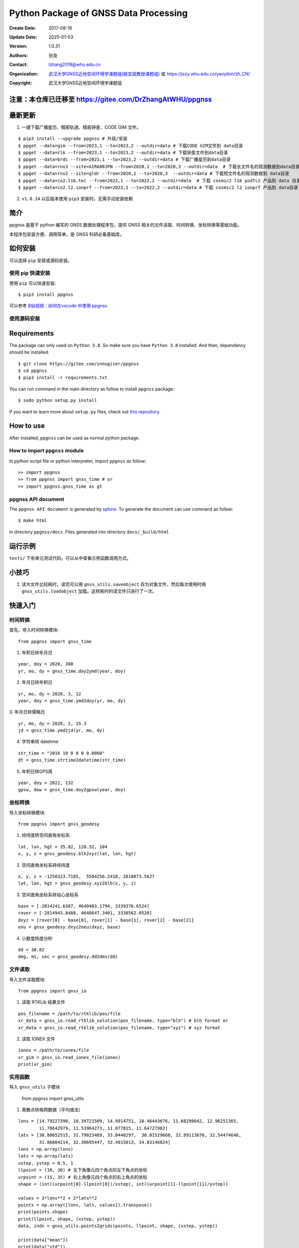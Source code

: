 Python Package of GNSS Data Processing
======================================

:Create Date: 2017-08-16
:Update Date: 2025-01-03
:Version: 1.0.31
:Authors: 张良
:Contact: lzhang2019@whu.edu.cn
:Organization: `武汉大学GNSS近地空间环境学课题组(姚宜斌教授课题组) <http://ybyao.users.sgg.whu.edu.cn>`_ 或 `<https://jszy.whu.edu.cn/yaoyibin/zh_CN/>`_
:Copyright: 武汉大学GNSS近地空间环境学课题组

注意：本仓库已迁移至 https://gitee.com/DrZhangAtWHU/ppgnss
-------------------


最新更新
---------------
1. 一键下载广播星历、精密轨道、精密钟差、CODE GIM 文件。


::

    $ pip3 install --upgrade ppgnss # 升级/安装
    $ ppget --data=gim --from=2023,1 --to=2023,2 --outdir=data # 下载CODE GIM文件到 data目录
    $ ppget --data=clk --from=2023,1 --to=2023,2 --outdir=data # 下载钟差文件到data目录
    $ ppget --data=brdc --from=2023,1 --to=2023,2 --outdir=data # 下载广播星历到data目录
    $ ppget --data=rnx3 --site=AIRA00JPN --from=2020,1 --to=2020,3 --outdir=data  # 下载长文件名的观测数据到data目录
    $ ppget --data=rnx2 --site=gldr --from=2020,1 --to=2020,3  --outdir=data # 下载短文件名的观测数据到 data目录
    $ ppget --data=co2.l1b.tec --from=2022,1 --to=2022,2 --outdir=data  # 下载 cosmic2 l1b podTc2 产品到 data 目录下．
    $ ppget --data=co2.l2.ionprf --from=2022,1 --to=2022,2 --outdir=data # 下载 cosmic2 l2 ionprf 产品到 data目录



2. ``v1.0.14`` 以后版本使用 ``pip3`` 安装时，无需手动安装依赖

简介
---------------

ppgnss 是基于 python 编写的 GNSS 数据处理程序包，提供 GNSS 相关的文件读取、时间转换、坐标转换等基础功能。

本程序包安装方便、调用简单，是 GNSS 科研必备基础库。

如何安装
---------------

可以选择 ``pip`` 安装或源码安装。

使用 pip 快速安装
~~~~~~~~~~~~~~~~~~~~~~~~~~~~~~~~

使用 ``pip`` 可以快速安装::

    $ pip3 install ppgnss

可以参考 `B站视频：如何在vscode 中使用 ppgnss <https://www.bilibili.com/video/BV1Tw411P7jr/?vd_source=65c213dd98db97fe4792a7c0be36870b>`_

使用源码安装
~~~~~~~~~~~~~~~~~~~~~~~~~~~~~~~~

Requirements
---------------------

The package can only used on ``Python 3.8``. So make sure you have ``Python 3.8`` installed. And then, dependency should be installed. ::


    $ git clone https://gitee.com/snnugiser/ppgnss
    $ cd ppgnss
    $ pip3 install -r requirements.txt


You can run command in the main directory as follow to install ``ppgnss`` package::

  $ sudo python setup.py install

If you want to learn more about ``setup.py`` files, check out `this repository <https://github.com/kennethreitz/setup.py>`_.

How to use
--------------------

After installed, ``ppgnss`` can be used as normal python package.



How to import ``ppgnss`` module
~~~~~~~~~~~~~~~~~~~~~~~~~~~~~~~~

In python script file or python interpreter, import ``ppgnss`` as follow::

  >> import ppgnss
  >> from ppgnss import gnss_time # or
  >> import ppgnss.gnss_time as gt


ppgnss API document
~~~~~~~~~~~~~~~~~~~~~~~~~~~~~~

The ``ppgnss API document`` is generated by `sphinx <http://www.sphinx-doc.org/en/stable/>`_. To generate the document can use command as follow::

  $ make html

in directory ``ppgnss/docs``. Files generated into directory ``docs/_build/html``



运行示例
----------------------

``tests/`` 下有单元测试代码，可以从中查看示例函数调用方式。

小技巧
--------------------
1. 读大文件比较耗时，读完可以用 ``gnss_utils.saveobject`` 存为对象文件，然后每次使用时用 ``gnss_utils.loadobject`` 加载。这样耗时的读文件只进行了一次。

快速入门
---------------------

时间转换
~~~~~~~~~~~~~~~~~~~~~~~~~~~~~~~~

首先，导入时间转换模块::

  from ppgnss import gnss_time


1. 年积日转年月日

::

  year, doy = 2020, 300
  yr, mo, dy = gnss_time.doy2ymd(year, doy)

2. 年月日转年积日

::

  yr, mo, dy = 2020, 3, 12
  year, doy = gnss_time.ymd2doy(yr, mo, dy)

3. 年月日转儒略日
::

  yr, mo, dy = 2020, 2, 15.3
  jd = gnss_time.ymd2jd(yr, mo, dy)

4. 字符串转 datetime

::

  str_time = "2016 10 0 0 0 0.0000"
  dt = gnss_time.strtime2datetime(str_time)

5. 年积日转GPS周

::

  year, doy = 2022, 132
  gpsw, dow = gnss_time.doy2gpsw(year, doy)


坐标转换
~~~~~~~~~~~~~~~~~~~~~~~~~~~~~~~~

导入坐标转换模块::

  from ppgnss import gnss_geodesy

1. 经纬度转空间直角坐标系

::

  lat, lon, hgt = 35.82, 120.32, 104
  x, y, z = gnss_geodesy.blh2xyz(lat, lon, hgt)

2. 空间直角坐标系转经纬度

::

  x, y, z = -1250323.7185,  5584256.2418, 2810873.5627
  lat, lon, hgt = gnss_geodesy.xyz2blh(x, y, z)

3. 空间直角坐标系转站心坐标系

::

  base = [-2814241.6307, 4640483.1794, 3339376.6524]
  rover = [-2814943.8488, 4640647.3401, 3338562.0520]
  dxyz = [rover[0] - base[0], rover[1] - base[1], rover[2] - base[2]]
  enu = gnss_geodesy.dxyz2neu(dxyz, base)

4. 小数度转度分秒

::

  dd = 30.82
  deg, mi, sec = gnss_geodesy.dd2dms(dd)

文件读取
~~~~~~~~~~~~~~~~~~~~~~~~~~~~~~~~

导入文件读取模块::

  from ppgnss import gnss_io

1. 读取 RTKLib 结果文件

::
  
  pos_filename = /path/to/rtklib/pos/file
  xr_data = gnss_io.read_rtklib_solution(pos_filename, type="blh") # blh format or
  xr_data = gnss_io.read_rtklib_solution(pos_filename, type="xyz") # xyz format

2. 读取 IONEX 文件

::

    ionex = /path/to/ionex/file
    xr_gim = gnss_io.read_ionex_file(ionex)
    print(xr_gim)


实用函数
~~~~~~~~~~~~~~~~~~~~~~~~~~~~~~~~~~

导入 ``gnss_utils`` 子模块

    from ppgnss import gnss_utils

1. 离散点转格网数据（平均值法）

::

    lons = [14.79227390, 10.39721509, 14.9914751, 10.46443676, 11.68290042, 12.96251365,
            11.78642979, 11.53964273, 11.077815, 11.64727962]
    lats = [30.80652515, 31.79023469, 33.0440297,  30.01529668, 32.89113676, 32.54474648,
            31.86804214, 32.30695447, 32.4015013, 34.83146824]
    lons = np.array(lons)
    lats = np.array(lats)
    xstep, ystep = 0.5, 1
    llpoint = (10, 30) # 左下角像元四个角点的左下角点的坐标
    urpoint = (15, 35) # 右上角像元四个角点的右上角点的坐标
    shape = (int((urpoint[0]-llpoint[0])/xstep), int((urpoint[1]-llpoint[1])/ystep))    

    values = 3*lons**2 + 2*lats**2
    points = np.array([lons, lats, values]).transpose()
    print(points.shape)
    print(llpoint, shape, (xstep, ystep))
    data, inds = gnss_utils.points2grids(points, llpoint, shape, (xstep, ystep))

    print(data["mean"])
    print(data["std"])
    print(data["min"])
    print(data["max"])
    print(data["std"])
    print(data["count"])
        
命令行工具
~~~~~~~~~~~~~~~~~~~~~~

一键下载广播星历、精密轨道、精密钟差、CODE GIM 文件。


::

    $ pip3 install --upgrade ppgnss # 升级/安装
    $ ppget --data=gim --from=2023,1 --to=2023,2 --outdir=data # 下载CODE GIM文件到 data目录
    $ ppget --data=clk --from=2023,1 --to=2023,2 --outdir=data # 下载钟差文件到data目录
    $ ppget --data=brdc --from=2023,1 --to=2023,2 --outdir=data # 下载广播星历到data目录
    $ ppget --data=rnx3 --site=AIRA00JPN --from=2020,1 --to=2020,3 --outdir=data  # 下载长文件名的观测数据到data目录
    $ ppget --data=rnx2 --site=gldr --from=2020,1 --to=2020,3  --outdir=data # 下载短文件名的观测数据到 data目录


大量实用示例陆续更新
--------------------
示例源码
~~~~~~~~~~~~~~~~~~~~~~
`ppgnss examples <https://gitee.com/snnugiser/ppgnss_examples>`_.

视频课程
~~~~~~~~~~~~~~~~~~~~~~
1. `在 vscode 中使用 ppgnss <https://www.bilibili.com/video/BV1Tw411P7jr/?spm_id_from=333.337.search-card.all.click&vd_source=65c213dd98db97fe4792a7c0be36870b>`_
2. `配合 wget 下载GIM文件 <https://www.bilibili.com/video/BV1vC4y1R7MG/?spm_id_from=333.788.recommend_more_video.0&vd_source=65c213dd98db97fe4792a7c0be36870b>`_.
3. `配合 wget 下载BRDM文件 <https://www.bilibili.com/video/BV13u4y137u9/?spm_id_from=333.788.recommend_more_video.0&vd_source=65c213dd98db97fe4792a7c0be36870b>`_.
4. `配合 wget 下载SP3文件 <https://www.bilibili.com/video/BV1PG411e7C3/?spm_id_from=333.999.0.0&vd_source=65c213dd98db97fe4792a7c0be36870b>`_.

开发说明
-------------------------------

开发主分枝
~~~~~~~~~~~~~~~~~~~~~~

The main version repository is `ppgnss <https://bitbucket.org/ppgnss/ppgnss/>`_. ``master`` branch is the main branch for formal version and ``dev`` branch is the development branch. Develop code based on the ``dev`` branch, you should firstly fork the branch to your own repository.

分叉工程
~~~~~~~~~~~~~~~~~~~~~~~~

``fork`` the project to your own repository. The new repository can be named another name to distinguish. For example, ``ppgnss-dev`` can be a good name.


修改和编写代码
~~~~~~~~~~~~~~~~~~~~~~~~~~~~~

子模块
^^^^^^^^^^^^^^^^^^^^^^^^^^^^

所有子模块都应放在 ``ppgnss`` 目录下． 子模块名应以 ``gnss_`` 开始.

编码规范
^^^^^^^^^^^^^^^^^^^^^^^^^^^

编码应符合 `pep-8 <https://www.python.org/dev/peps/pep-0008/>`_. 推荐使用 ``autopep8`` 和 ``pylint`` 工具进行代码检查．通常，编辑器或 IDE 都有相应的 ``autopep8`` 和 ``pylint`` 支持．

文档字符串
^^^^^^^^^^^^^^^^^^^^^^^^

所有函数都应有文档字符串 (``docstring``). 为使文档字符串可以使用 ``sphinx`` 生成文档，建议使用 ``reST`` 风格．一个简单的示例为::

  def add(para1, para2):
     '''
     Add para1 and para2. ..:math:`c = para_0 + para_2`

     :param para1: The first number.
     :type para1: int or float
     :param para2: the second number.
     :type para2: int or float
     :return: sum of para1 and para2
     :rtyep: float

     Example usage::

       >> add(1, 2)
       3

     '''
     pass

单元测试
^^^^^^^^^^^^^^^^^^^^^^^^

如果没有特殊情况，所有函数都应有与之相对应的单元测试．一般地，每个子模块对应一个单元测试文件，每个函数有特定的单元测试语句．在单元测试覆盖的好的情况下，修改代码会比较方便．单元测试一般要包括正常调用和异常调用．具体测试用例可以在开发中慢慢摸索．

Commit code
~~~~~~~~~~~~~~~~~~~~~~~~~~

每次向自己的代码库提交代码要提供提交说明．最好提交的内容可以一句话可以总结．

Pull Request and code review
~~~~~~~~~~~~~~~~~~~~~~~~~~~~~

每次提交后可以向主开发分枝推送．利用 ``Pull Request`` 向主开发分枝推送．推送代码量以 200-400 行为宜．　每次向主开发分枝推送必须经过 ``Code Review`` 才能合并到主开发分枝．任何一段代码都至少有一个人进行 ``Code Review`` . 在 ``Pull Request`` 时，可以选择让谁进行 ``Code Review`` .

Code Review
~~~~~~~~~~~~~~~~~~~~~~~~~

代码审查的主要目的是检查代码是否容易读懂．让任何一段代码都有至少两个人熟悉．主要内容有

1. 代码是否能正常运行
2. 单元测试是否正常运行．
3. 代码是否清晰易读, 可维护
4. 在  ``docstring`` 中对输入输出是否描述清楚． ``docstring`` 是否可以能够用 ``sphinx`` 直接生成说明文档．
5. 代码风格是否符合 ``pep-8``
6. 与现有代码是否重叠，是否有重构的空间
7. 其他觉得可以改进的地方